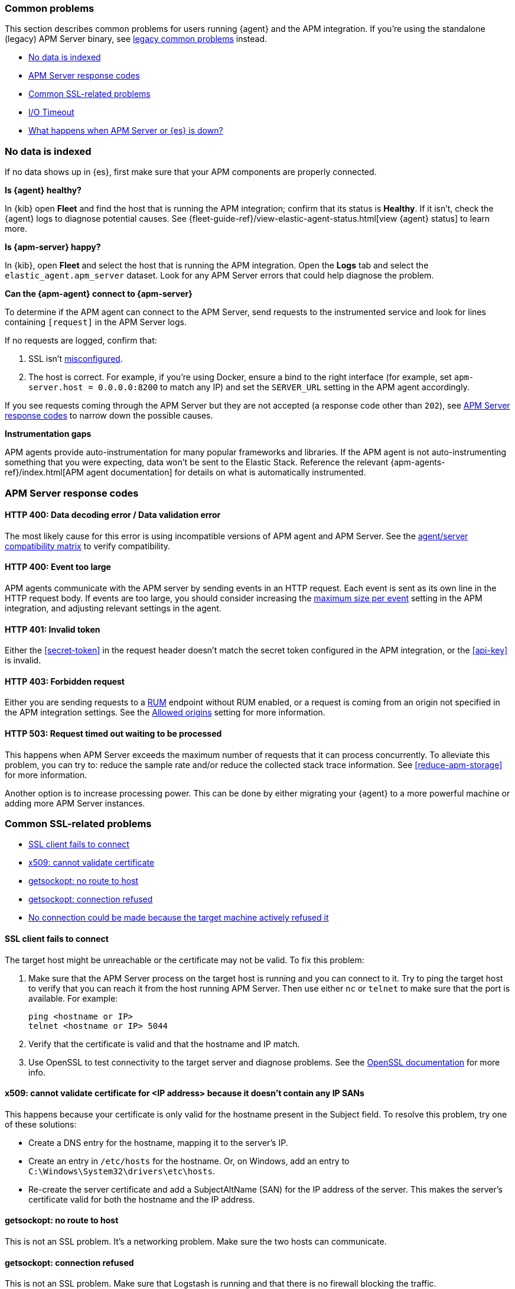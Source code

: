 [[common-problems]]
=== Common problems

This section describes common problems for users running {agent} and the APM integration.
If you're using the standalone (legacy) APM Server binary, see
<<common-problems-legacy,legacy common problems>> instead.

* <<no-data-indexed>>
* <<common-response-codes>>
* <<common-ssl-problems>>
* <<io-timeout>>
* <<server-es-down>>

[float]
[[no-data-indexed]]
=== No data is indexed

If no data shows up in {es}, first make sure that your APM components are properly connected.

**Is {agent} healthy?**

In {kib} open **Fleet** and find the host that is running the APM integration;
confirm that its status is **Healthy**.
If it isn't, check the {agent} logs to diagnose potential causes.
See {fleet-guide-ref}/view-elastic-agent-status.html[view {agent} status] to learn more.

**Is {apm-server} happy?**

In {kib}, open **Fleet** and select the host that is running the APM integration.
Open the **Logs** tab and select the `elastic_agent.apm_server` dataset.
Look for any APM Server errors that could help diagnose the problem.

**Can the {apm-agent} connect to {apm-server}**

To determine if the APM agent can connect to the APM Server, send requests to the instrumented service and look for lines
containing `[request]` in the APM Server logs.

If no requests are logged, confirm that:

. SSL isn't <<ssl-client-fails, misconfigured>>.
. The host is correct. For example, if you're using Docker, ensure a bind to the right interface (for example, set
`apm-server.host = 0.0.0.0:8200` to match any IP) and set the `SERVER_URL` setting in the APM agent accordingly.

If you see requests coming through the APM Server but they are not accepted (a response code other than `202`),
see <<common-response-codes>> to narrow down the possible causes.

**Instrumentation gaps**

APM agents provide auto-instrumentation for many popular frameworks and libraries.
If the APM agent is not auto-instrumenting something that you were expecting, data won't be sent to the Elastic Stack.
Reference the relevant {apm-agents-ref}/index.html[APM agent documentation] for details on what is automatically instrumented.

[float]
[[common-response-codes]]
=== APM Server response codes

[[bad-request]]
[float]
==== HTTP 400: Data decoding error / Data validation error

The most likely cause for this error is using incompatible versions of APM agent and APM Server.
See the <<agent-server-compatibility,agent/server compatibility matrix>> to verify compatibility.

[[event-too-large]]
[float]
==== HTTP 400: Event too large

APM agents communicate with the APM server by sending events in an HTTP request. Each event is sent as its own line in the HTTP request body. If events are too large, you should consider increasing the <<apm-input-general-settings,maximum size per event>>
setting in the APM integration, and adjusting relevant settings in the agent.

[[unauthorized]]
[float]
==== HTTP 401: Invalid token

Either the <<secret-token>> in the request header doesn't match the secret token configured in the APM integration,
or the <<api-key>> is invalid.

[[forbidden]]
[float]
==== HTTP 403: Forbidden request

Either you are sending requests to a <<apm-rum,RUM>> endpoint without RUM enabled, or a request
is coming from an origin not specified in the APM integration settings.
See the <<apm-input-rum-settings,Allowed origins>> setting for more information.

[[request-timed-out]]
[float]
==== HTTP 503: Request timed out waiting to be processed

This happens when APM Server exceeds the maximum number of requests that it can process concurrently.
To alleviate this problem, you can try to: reduce the sample rate and/or reduce the collected stack trace information.
See <<reduce-apm-storage>> for more information.

Another option is to increase processing power.
This can be done by either migrating your {agent} to a more powerful machine
or adding more APM Server instances.

[float]
[[common-ssl-problems]]
=== Common SSL-related problems

* <<ssl-client-fails,SSL client fails to connect>>
* <<cannot-validate-certificate,x509: cannot validate certificate>>
* <<getsockopt-no-route-to-host,getsockopt: no route to host>>
* <<getsockopt-connection-refused,getsockopt: connection refused>>
* <<target-machine-refused-connection,No connection could be made because the target machine actively refused it>>


[float]
[[ssl-client-fails]]
==== SSL client fails to connect

The target host might be unreachable or the certificate may not be valid.
To fix this problem:

. Make sure that the APM Server process on the target host is running and you can connect to it.
Try to ping the target host to verify that you can reach it from the host running APM Server.
Then use either `nc` or `telnet` to make sure that the port is available. For example:
+
[source,shell]
----
ping <hostname or IP>
telnet <hostname or IP> 5044
----

. Verify that the certificate is valid and that the hostname and IP match.
. Use OpenSSL to test connectivity to the target server and diagnose problems.
See the https://www.openssl.org/docs/manmaster/man1/openssl-s_client.html[OpenSSL documentation] for more info.

[float]
[[cannot-validate-certificate]]
==== x509: cannot validate certificate for <IP address> because it doesn't contain any IP SANs

This happens because your certificate is only valid for the hostname present in the Subject field.
To resolve this problem, try one of these solutions:

* Create a DNS entry for the hostname, mapping it to the server's IP.
* Create an entry in `/etc/hosts` for the hostname. Or, on Windows, add an entry to
`C:\Windows\System32\drivers\etc\hosts`.
* Re-create the server certificate and add a SubjectAltName (SAN) for the IP address of the server. This makes the
server's certificate valid for both the hostname and the IP address.

[float]
[[getsockopt-no-route-to-host]]
==== getsockopt: no route to host

This is not an SSL problem. It's a networking problem. Make sure the two hosts can communicate.

[float]
[[getsockopt-connection-refused]]
==== getsockopt: connection refused

This is not an SSL problem. Make sure that Logstash is running and that there is no firewall blocking the traffic.

[float]
[[target-machine-refused-connection]]
==== No connection could be made because the target machine actively refused it

A firewall is refusing the connection. Check if a firewall is blocking the traffic on the client, the network, or the
destination host.

[[io-timeout]]
[float]
=== I/O Timeout

I/O Timeouts can occur when your timeout settings across the stack are not configured correctly,
especially when using a load balancer.

You may see an error like the one below in the APM agent logs, and/or a similar error on the APM Server side:

[source,logs]
----
[ElasticAPM] APM Server responded with an error:
"read tcp 123.34.22.313:8200->123.34.22.40:41602: i/o timeout"
----

To fix this, ensure timeouts are incrementing from the APM agent,
through your load balancer, to the APM Server.

By default, the agent timeouts are set at 10 seconds, and the server timeout is set at 3600 seconds.
Your load balancer should be set somewhere between these numbers.

For example:

[source,txt]
----
APM agent --> Load Balancer  --> APM Server
   10s            15s               3600s
----

The APM Server timeout can be configured by updating the
<<apm-input-general-settings,maximum duration for reading an entire request>>.

[[server-es-down]]
[float]
=== What happens when APM Server or {es} is down?

APM Server does not have an internal queue to buffer requests,
but instead leverages an HTTP request timeout to act as back-pressure.
If {es} goes down, the APM Server will eventually deny incoming requests.
Both the APM Server and APM agent(s) will issue logs accordingly.

If either {es} or the APM Server goes down,
some APM agents have internal queues or buffers that will temporarily store data.
As a general rule of thumb, queues fill up quickly. Assume data will be lost if APM Server or {es} goes down.

Adjusting APM agent queues/buffers can increase the agent's overhead, so use caution when updating default values.

* **Go agent** - Circular buffer with configurable size:
{apm-go-ref}/configuration.html#config-api-buffer-size[`ELASTIC_APM_BUFFER_SIZE`].
// * **iOS agent** -
* **Java agent** - Internal buffer with configurable size:
{apm-java-ref}/config-reporter.html#config-max-queue-size[`max_queue_size`].
* **Node.js agent** - No internal queue. Data is lost.
* **PHP agent** - No internal queue. Data is lost.
* **Python agent** - Internal {apm-py-ref}/tuning-and-overhead.html#tuning-queue[Transaction queue]
with configurable size and time between flushes.
* **Ruby agent** - Internal queue with configurable size:
{apm-ruby-ref}/configuration.html#config-api-buffer-size[`api_buffer_size`].
* **RUM agent** - No internal queue. Data is lost.
* **.NET agent** - No internal queue. Data is lost.

